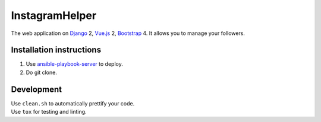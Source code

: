 InstagramHelper
==========================================================

|Build Status| |Requirements Status| |Codecov|

The web application on Django_ 2, Vue.js_ 2, Bootstrap_ 4. It allows you to manage your followers.

Installation instructions
----------------------------

1. Use ansible-playbook-server_ to deploy.
2. Do git clone.

Development
--------------

| Use ``clean.sh`` to automatically prettify your code.
| Use ``tox`` for testing and linting.

.. |Requirements Status| image:: https://requires.io/github/desecho/ighelper/requirements.svg?branch=master
   :target: https://requires.io/github/desecho/ighelper/requirements/?branch=master

.. |Codecov| image:: https://codecov.io/gh/desecho/ighelper/branch/master/graph/badge.svg
   :target: https://codecov.io/gh/desecho/ighelper

.. |Build Status| image:: https://travis-ci.org/desecho/ighelper.svg?branch=master
   :target: https://travis-ci.org/desecho/ighelper

.. _ansible-playbook-server: https://github.com/desecho/ansible-playbook-server
.. _Vue.js: https://vuejs.org/
.. _Bootstrap: https://getbootstrap.com/
.. _Django: https://www.djangoproject.com/
